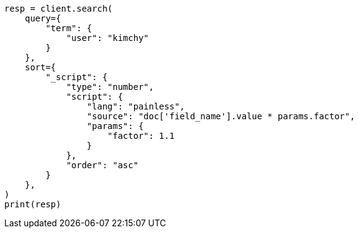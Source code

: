 // This file is autogenerated, DO NOT EDIT
// search/search-your-data/sort-search-results.asciidoc:600

[source, python]
----
resp = client.search(
    query={
        "term": {
            "user": "kimchy"
        }
    },
    sort={
        "_script": {
            "type": "number",
            "script": {
                "lang": "painless",
                "source": "doc['field_name'].value * params.factor",
                "params": {
                    "factor": 1.1
                }
            },
            "order": "asc"
        }
    },
)
print(resp)
----
